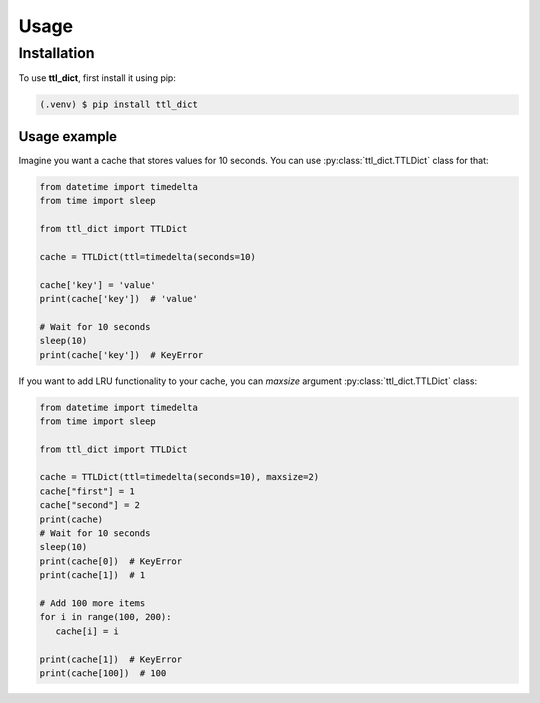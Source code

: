 Usage
=====

.. _installation:

Installation
------------

To use **ttl_dict**, first install it using pip:

.. code-block:: console

   (.venv) $ pip install ttl_dict

Usage example
_____________

Imagine you want a cache that stores values for 10 seconds. You can use :py:class:`ttl_dict.TTLDict` class for that:

.. code-block:: python

   from datetime import timedelta
   from time import sleep

   from ttl_dict import TTLDict

   cache = TTLDict(ttl=timedelta(seconds=10)

   cache['key'] = 'value'
   print(cache['key'])  # 'value'

   # Wait for 10 seconds
   sleep(10)
   print(cache['key'])  # KeyError


If you want to add LRU functionality to your cache, you can `maxsize` argument
:py:class:`ttl_dict.TTLDict` class:

.. code-block:: python

    from datetime import timedelta
    from time import sleep

    from ttl_dict import TTLDict

    cache = TTLDict(ttl=timedelta(seconds=10), maxsize=2)
    cache["first"] = 1
    cache["second"] = 2
    print(cache)
    # Wait for 10 seconds
    sleep(10)
    print(cache[0])  # KeyError
    print(cache[1])  # 1

    # Add 100 more items
    for i in range(100, 200):
       cache[i] = i

    print(cache[1])  # KeyError
    print(cache[100])  # 100
